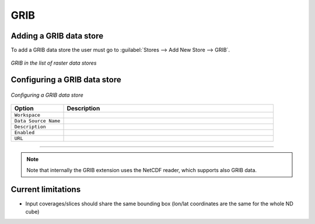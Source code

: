 .. _grib:

GRIB
====

Adding a GRIB data store
--------------------------
To add a GRIB data store the user must go to :guilabel:`Stores --> Add New Store --> GRIB`.

.. figure:: gribcreate.png
   :align: center

   *GRIB in the list of raster data stores*

Configuring a GRIB data store
-------------------------------

.. figure:: gribconfigure.png
   :align: center

   *Configuring a GRIB data store*

.. list-table::
   :widths: 20 80

   * - **Option**
     - **Description**
   * - ``Workspace``
     - 
   * - ``Data Source Name``
     - 
   * - ``Description``
     - 
   * - ``Enabled``
     -  
   * - ``URL``
     - 
-----------------------------

.. note:: Note that internally the GRIB extension uses the NetCDF reader, which supports also GRIB data.
 
 
Current limitations
-------------------

* Input coverages/slices should share the same bounding box (lon/lat coordinates are the same for the whole ND cube)
